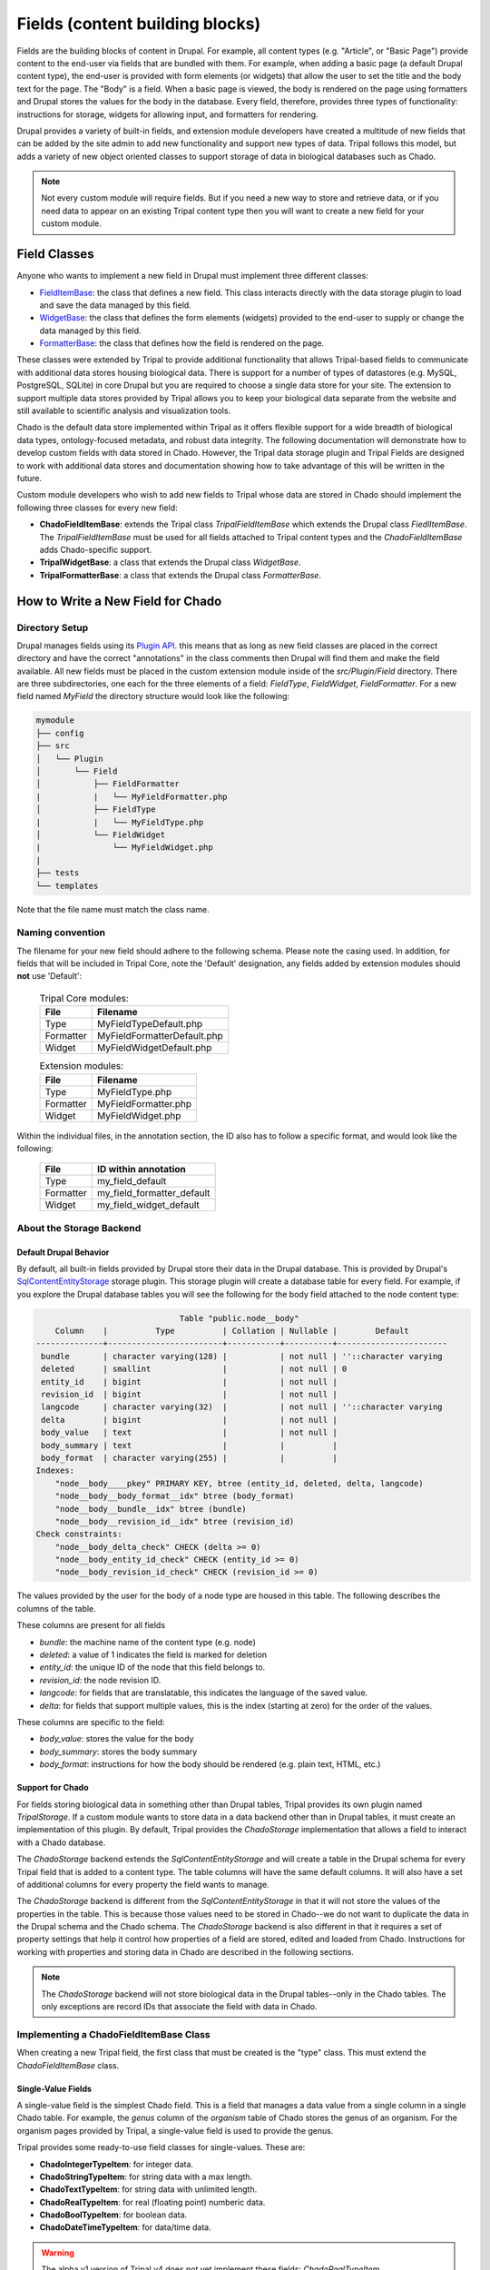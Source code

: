 
Fields (content building blocks)
==================================

Fields are the building blocks of content in Drupal. For example, all content
types (e.g. "Article", or "Basic Page") provide content to the end-user via
fields that are bundled with them.  For example, when adding a basic
page (a default Drupal content type), the end-user is provided with form
elements (or widgets) that allow the user to set the title and the body text
for the page. The "Body" is a field.  When a basic page is
viewed, the body is rendered on the page using formatters and
Drupal stores the values for the body in the database. Every
field, therefore, provides three types of functionality: instructions
for storage, widgets for allowing input, and formatters for rendering.

Drupal provides a variety of built-in fields, and extension module developers
have created a multitude of new fields that can be added by the site admin
to add new functionality and support new types of data.  Tripal follows this
model, but adds a variety of new object oriented classes to support storage
of data in biological databases such as Chado.

.. note::

  Not every custom module will require fields. But if you need a new way
  to store and retrieve data, or if you need data to appear on an existing
  Tripal content type then you will want to create a new field for your
  custom module.

Field Classes
---------------
Anyone who wants to implement a new field in Drupal must implement three
different classes:

- `FieldItemBase <https://api.drupal.org/api/drupal/core%21lib%21Drupal%21Core%21Field%21FieldItemBase.php/class/FieldItemBase/9.4.x>`_:
  the class that defines a new field. This class interacts directly with the
  data storage plugin to load and save the data managed by this field.
- `WidgetBase <https://api.drupal.org/api/drupal/core%21lib%21Drupal%21Core%21Field%21WidgetBase.php/class/WidgetBase/9.4.x>`_:
  the class that defines the form elements (widgets) provided to the end-user
  to supply or change the data managed by this field.
- `FormatterBase <https://api.drupal.org/api/drupal/core%21lib%21Drupal%21Core%21Field%21FormatterBase.php/class/FormatterBase/9.4.x>`_:
  the class that defines how the field is rendered on the page.

These classes were extended by Tripal to provide additional
functionality that allows Tripal-based fields to communicate with additional
data stores housing biological data. There is support for a number of
types of datastores (e.g. MySQL, PostgreSQL, SQLite) in core Drupal but you are
required to choose a single data store for your site. The extension to support
multiple data stores provided by Tripal allows you to keep your biological data
separate from the website and still available to scientific analysis and
visualization tools.

Chado is the default data store implemented within Tripal as it offers flexible
support for a wide breadth of biological data types, ontology-focused metadata,
and robust data integrity. The following documentation will demonstrate how to
develop custom fields with data stored in Chado. However, the Tripal data storage
plugin and Tripal Fields are designed to work with additional data stores and
documentation showing how to take advantage of this will be written in the future.

Custom module developers who wish to add new fields to Tripal whose data are
stored in Chado should implement the following three classes for every new field:

- **ChadoFieldItemBase**: extends the Tripal class `TripalFieldItemBase`
  which extends the Drupal class `FiedlItemBase`. The `TripalFieldItemBase`
  must be used for all fields attached to Tripal content types and the
  `ChadoFieldItemBase` adds Chado-specific support.
- **TripalWidgetBase**: a class that extends the Drupal class `WidgetBase`.
- **TripalFormatterBase**: a class that extends the Drupal class `FormatterBase`.


How to Write a New Field for Chado
------------------------------------

Directory Setup
^^^^^^^^^^^^^^^^
Drupal manages fields using its `Plugin API <https://www.drupal.org/docs/drupal-apis/plugin-api>`_.
this means that as long as new field classes are placed in the correct directory
and have the correct "annotations" in the class comments then Drupal will find them
and make the field available.  All new fields must be placed in the custom
extension module inside of the `src/Plugin/Field` directory. There are three
subdirectories, one each for the three elements of a field:
`FieldType`, `FieldWidget`, `FieldFormatter`.  For a new field named `MyField`
the directory structure would look like the following:


.. code::

  mymodule
  ├── config
  ├── src
  │   └── Plugin
  │       └── Field
  │           ├── FieldFormatter
  |           |   └── MyFieldFormatter.php
  │           ├── FieldType
  |           |   └── MyFieldType.php
  │           └── FieldWidget
  |               └── MyFieldWidget.php
  |
  ├── tests
  └── templates

Note that the file name must match the class name.

Naming convention
^^^^^^^^^^^^^^^^^

The filename for your new field should adhere to the following schema. Please note the casing used. In addition, for fields that will be included in Tripal Core, note the 'Default' designation, any fields added by extension modules should **not** use 'Default':

  .. table:: Tripal Core modules:

    +------------------+-----------------------------+
    | File             | Filename                    |
    +==================+=============================+
    | Type             | MyFieldTypeDefault.php      |
    +------------------+-----------------------------+
    | Formatter        | MyFieldFormatterDefault.php |
    +------------------+-----------------------------+
    | Widget           | MyFieldWidgetDefault.php    |
    +------------------+-----------------------------+

  .. table:: Extension modules:

    +------------------+-----------------------------+
    | File             | Filename                    |
    +==================+=============================+
    | Type             | MyFieldType.php             |
    +------------------+-----------------------------+
    | Formatter        | MyFieldFormatter.php        |
    +------------------+-----------------------------+
    | Widget           | MyFieldWidget.php           |
    +------------------+-----------------------------+ 

Within the individual files, in the annotation section, the ID also has to follow 
a specific format, and would look like the following:

  +------------------+----------------------------+
  | File             | ID within annotation       |
  +==================+============================+
  | Type             | my_field_default           |
  +------------------+----------------------------+
  | Formatter        | my_field_formatter_default |
  +------------------+----------------------------+
  | Widget           | my_field_widget_default    |
  +------------------+----------------------------+ 


About the Storage Backend
^^^^^^^^^^^^^^^^^^^^^^^^^^

Default Drupal Behavior
````````````````````````
By default, all built-in fields provided by Drupal store their data in the
Drupal database.  This is provided by Drupal's
`SqlContentEntityStorage <https://api.drupal.org/api/drupal/core%21lib%21Drupal%21Core%21Entity%21Sql%21SqlContentEntityStorage.php/class/SqlContentEntityStorage/9.4.x>`_
storage plugin. This storage plugin will create a database table for every field.
For example, if you explore the Drupal database tables you will see the
following for the body field attached to the node content type:

.. code::

                                Table "public.node__body"
      Column    |          Type          | Collation | Nullable |        Default
  --------------+------------------------+-----------+----------+-----------------------
   bundle       | character varying(128) |           | not null | ''::character varying
   deleted      | smallint               |           | not null | 0
   entity_id    | bigint                 |           | not null |
   revision_id  | bigint                 |           | not null |
   langcode     | character varying(32)  |           | not null | ''::character varying
   delta        | bigint                 |           | not null |
   body_value   | text                   |           | not null |
   body_summary | text                   |           |          |
   body_format  | character varying(255) |           |          |
  Indexes:
      "node__body____pkey" PRIMARY KEY, btree (entity_id, deleted, delta, langcode)
      "node__body__body_format__idx" btree (body_format)
      "node__body__bundle__idx" btree (bundle)
      "node__body__revision_id__idx" btree (revision_id)
  Check constraints:
      "node__body_delta_check" CHECK (delta >= 0)
      "node__body_entity_id_check" CHECK (entity_id >= 0)
      "node__body_revision_id_check" CHECK (revision_id >= 0)

The values provided by the user for the body of a node type are housed in this
table.  The following describes the columns of the table.

These columns are present for all fields

- `bundle`: the machine name of the content type (e.g. node)
- `deleted`: a value of 1 indicates the field is marked for deletion
- `entity_id`: the unique ID of the node that this field belongs to.
- `revision_id`: the node revision ID.
- `langcode`: for fields that are translatable, this indicates the language
  of the saved value.
- `delta`: for fields that support multiple values, this is the index (starting
  at zero) for the order of the values.

These columns are specific to the field:

- `body_value`:  stores the value for the body
- `body_summary`: stores the body summary
- `body_format`: instructions for how the body should be rendered (e.g. plain
  text, HTML, etc.)


Support for Chado
```````````````````
For fields storing biological data in something other than Drupal tables,
Tripal provides its own plugin named `TripalStorage`.  If a custom module wants to
store data in a data backend other than in Drupal tables, it must create an implementation
of this plugin. By default, Tripal provides the `ChadoStorage` implementation
that allows a field to interact with a Chado database.

The `ChadoStorage` backend extends the `SqlContentEntityStorage` and
will create a table in the Drupal schema for every Tripal field that is
added to a content type.  The table columns will have the same default columns.
It will also have a set of additional columns for every property the field wants
to manage.

The `ChadoStorage` backend is different from the `SqlContentEntityStorage`
in that it will not store the values of the properties in the table.  This is
because those values need to be stored in Chado--we do not want to duplicate
the data in the Drupal schema and the Chado schema.  The  `ChadoStorage`
backend is also different in that it requires a set of property settings that
help it control how properties of a field are stored, edited and loaded from
Chado. Instructions for working with properties and storing data in Chado are
described in the following sections.

.. note::

  The `ChadoStorage` backend will not store biological data in the Drupal
  tables--only in the Chado tables.  The only exceptions are record IDs that
  associate the field with data in Chado.


Implementing a ChadoFieldItemBase Class
^^^^^^^^^^^^^^^^^^^^^^^^^^^^^^^^^^^^^^^^^
When creating a new Tripal field, the first class that must be created is the
"type" class. This must extend the `ChadoFieldItemBase` class.

Single-Value Fields
`````````````````````
A single-value field is the simplest Chado field.  This is a field that manages
a data value from a single column in a single Chado table.  For example,
the `genus` column of the `organism` table of Chado stores the genus of an
organism.  For the organism pages provided by Tripal, a single-value
field is used to provide the genus.

Tripal provides some ready-to-use field classes for single-values.  These are:

- **ChadoIntegerTypeItem**: for integer data.
- **ChadoStringTypeItem**: for string data with a max length.
- **ChadoTextTypeItem**: for string data with unlimited length.
- **ChadoRealTypeItem**:  for real (floating point) numberic data.
- **ChadoBoolTypeItem**: for boolean data.
- **ChadoDateTimeTypeItem**:  for data/time data.

.. warning::

  The alpha v1 version of Tripal v4 does not yet implement these fields:
  `ChadoRealTypeItem`,  `ChadoBoolTypeItem`, `ChadoDateTimeTypeItem`

If you need to add a single-value field for your custom module then you do not
need to write your own field! You can use one of these existing field types.
See the section :ref:`Automate Adding a Field to a Content Type` for
instructions to add the field during installation of your module.

Complex Fields
````````````````
A complex field is one that manages multiple properties (or multiple values) within a single field.  An example
of a complex field is one that stores/loads the organism of a germplasm content type.
Within Chado, a record in the `stock` table is used to store germplasm data. The
`stock` table has a foreign key constraint with the `organism` table. Therefore,
a germplasm page must provide a field that allows the user to specify an organism
for saving. It should also format the organism name for display.

In practice, the `stock` table stores the numeric `organism_id` when saving
a germplasm.  We could use a single-value `ChadoIntegerTypeItem` to allow the
user to provide the numeric ID for the organism.  But, this is not practical.
Users should not be required to use a look-up table of numeric organism IDs.

Instead what we need is:

- A field that will store and load a numeric organism ID value that the
  user will never see.
- A field that has access to the genus, species, infraspecific type,
  infraspecific name, etc., of the organism.
- A widget (form element) that allows the user to select an existing organism.
- A formatter that prints the full scientific name of the organism.


Class Setup
`````````````
To create a new field, we will extend the `ChadoFieldItemBase`.  For a new
field named `MyField` we would create a new file in our module here:
`src/Plugin/Field/FieldType/MyfieldType.php`.  The following is an empty
class example:

.. code-block:: php

  <?php

  namespace Drupal\mymodule\Plugin\Field\FieldType;

  use Drupal\tripal_chado\TripalField\ChadoFieldItemBase;
  use Drupal\tripal_chado\TripalStorage\ChadoVarCharStoragePropertyType;
  use Drupal\tripal_chado\TripalStorage\ChadoIntStoragePropertyType;
  use Drupal\tripal_chado\TripalStorage\ChadoTextStoragePropertyType;
  use Drupal\tripal\TripalStorage\StoragePropertyValue;

  /**
   * Plugin implementation of Tripal string field type.
   *
   * @FieldType(
   *   id = "MyField",
   *   label = @Translation("MyField Field"),
   *   description = @Translation("An example field"),
   *   default_widget = "MyFieldWidget",
   *   default_formatter = "MyFieldFormatter"
   * )
   */
  class MyField extends ChadoFieldItemBase {

    public static $id = "MyField";

    /**
     * {@inheritdoc}
     */
    public static function defaultFieldSettings() {
      $settings = [];
      return $settings + parent::defaultFieldSettings();
    }

    /**
     * {@inheritdoc}
     */
    public function fieldSettingsForm(array $form, FormStateInterface $form_state) {
      $elements = [];
      return $elements + parent::fieldSettingsForm($form, $form_state);
    }

    /**
     * {@inheritdoc}
     */
    public static function defaultStorageSettings() {
      $settings = parent::defaultStorageSettings();
      return $settings;
    }

    /**
     * {@inheritdoc}
     */
    public function storageSettingsForm(array &$form, FormStateInterface $form_state, $has_data) {
      $elements = [];
      return $elements + parent::storageSettingsForm($form,$form_state,$has_data);
    }

    /**
     * {@inheritdoc}
     */
    public function getConstraints() {
      $constraints = parent::getConstraints();
      return $constraints;
    }

    /**
     * {@inheritdoc}
     */
    public static function tripalTypes($field_definition) {
      $entity_type_id = $field_definition->getTargetEntityTypeId();

      // Get the settings for this field.
      $settings = $field_definition->getSetting('storage_plugin_settings');
      $base_table = $settings['base_table'];

      // Determine the primary key of the base table.
      $chado = \Drupal::service('tripal_chado.database');
      $schema = $chado->schema();
      $base_schema_def = $schema->getTableDef($base_table, ['format' => 'Drupal']);
      $base_pkey_col = $base_schema_def['primary key'];

      // Return the array of property types.
      return [
        new ChadoIntStoragePropertyType($entity_type_id, self::$id,'record_id', [
          'action' => 'store_id',
          'drupal_store' => TRUE,
          'chado_table' => $base_table,
          'chado_column' => $base_pkey_col
        ]),
      ];
    }
  }

Below is a line-by-line explanation of each section of the code snippet above.

Namespace and Use Statements
``````````````````````````````

The following should always be present and specifies the namespace for this
field.

.. code-block:: php

  namespace Drupal\mymodule\Plugin\Field\FieldType;


.. note::

  Be sure to change `mymodule` in the `namespace` to the name of your module.

.. warning::

  If you misspell the `namespace` your field will not work properly.


The following "use" statements are required for all Chado fields.

.. code-block:: php

  use Drupal\tripal_chado\TripalField\ChadoFieldItemBase;
  use Drupal\tripal\TripalStorage\StoragePropertyValue;

The following "use" statements are for each type of property your class will
support. See the :ref:`Property Types` section for a listing of property
classes you could import if needed.

.. code-block:: php

  use Drupal\tripal_chado\TripalStorage\ChadoVarCharStoragePropertyType;
  use Drupal\tripal_chado\TripalStorage\ChadoIntStoragePropertyType;
  use Drupal\tripal_chado\TripalStorage\ChadoTextStoragePropertyType;


Annotation Section
````````````````````

The annotation section in the class file is the in-line comments for the class.
Note the @FieldType stanza in the comments. Drupal
uses these annotations to recognize the new field. It provides information such
as the field ID, label and description. It also indicates the default widget
and formatter class. This annotation is required.

.. code-block:: php

  /**
   * Plugin implementation of Tripal string field type.
   *
   * @FieldType(
   *   id = "MyField",
   *   label = @Translation("MyField Field"),
   *   description = @Translation("An example field"),
   *   default_widget = "MyFieldWidget",
   *   default_formatter = "MyFieldFormatter"
   * )
   */

.. warning::

   If the annotation section is not present, has misspellings or is not
   complete, the field will not be recognized by Drupal.


Class Definition
``````````````````

Next, the class definition line must extend the `ChadoFieldItemBase` class. You
must name your class the same as the filename in which it is contained (minus
the `.php` extension).

.. code-block:: php

  class MyField extends ChadoFieldItemBase {


.. warning::

    If you misspell the class name such that it is not the same as the filename
    of the file in which it is contained, then the field will not be recognized by
    Drupal.

The defaultFieldSettings() Function
`````````````````````````````````````
This is an optional function.  If your field requires some additional settings
that must be set when the field is added to a content type you can set
those here.

.. code-block:: php

  public static function defaultFieldSettings() {
    $settings = [];
    return $settings + parent::defaultFieldSettings();
  }

This function will return an associative array of all settings your field supports.
You are free to use whatever settings you want.  However, all fields in Tripal
must be mapped to a controlled vocabulary term. Therefore, Tripal will automatically
add the following settings to every field:

  - **termIdSpace**: the namespace of the controlled vocabulary of the term assigned
    to this field (e.g. GO for the Gene Ontology; SO for the Sequence Ontology).
  - **termAccession**: the accession of the term assigned to this field.

These settings are automatically attached to the field when the `parent::defaultFieldSettings()`
function is called.

As an example, the Tripal organism field sets the term ID space and accession:

.. code:: php

  public static function defaultFieldSettings() {
    $settings = parent::defaultFieldSettings();
    $settings['termIdSpace'] = 'OBI';
    $settings['termAccession'] = '0100026';
    return $settings;
  }

Not all fields will need the `termIdSpace` and `termAccession` hardcoded like
in the example above.  A field can be re-used for different terms and those
can be set with the field is added automatically. See the
:ref:`Automate Adding a Field to a Content Type` section.

The defaultStorageSettings() Function
```````````````````````````````````````
The field settings described in the previous function apply to the field. But
some settings may be needed for the storage backend. Drupal distinguishes
between field settings and field storage settings.

.. code:: php

  /**
   * {@inheritdoc}
   */
  public static function defaultStorageSettings() {
    $settings = parent::defaultStorageSettings();
    $settings['storage_plugin_settings']['base_column'] = '';
    return $settings;
  }

In the example above the first line calls ``parent::defaultStorageSettings()``.
this will retrieve the default settings for all Chado fields.  This
includes a setting named ``base_table`` in the ``storage_plugin_settings`` array.
The ``ChadoStorage`` backend requires a ``base_table`` setting to tell it what table
of Chado this field works with.  Tripal will pass to the storage backend any settings
in the ``storage_plugin_settings`` array. But you are free to add any additional
settings you would like to help manage your field, especially if those settings
help the field define how it will interact with Chado.

An example where a storage settings is needed is in the ``ChadoStringTypeItem`` field
that gets used for any single-value string mapped to a Chado table column.  Here
we must set the maximum length of the string. Here is the corresonding ``defaultStorageSettings``
function from this field:

.. code:: php

  public static function defaultStorageSettings() {
    $settings = parent::defaultStorageSettings();
    $settings['max_length'] = 255;
    $settings['storage_plugin_settings']['base_table'] = '';
    $settings['storage_plugin_settings']['base_column'] = '';
    return $settings;
  }

The storageSettingsForm() Function
````````````````````````````````````
If a field needs input from the user to provide values for settings, then the
`storageSettingsForm()` function can be implemented.  Add the form
elements needed for the user to provide values.

For example, the `ChadoStringTypeItem` field wants to allow the site admin to
set the maximum string length.

.. code:: php

  public function storageSettingsForm(array &$form, FormStateInterface $form_state, $has_data) {
    $elements = [];
    $elements['max_length'] = [
      '#type' => 'number',
      '#title' => t('Maximum length'),
      '#default_value' => $this->getSetting('max_length'),
      '#required' => TRUE,
      '#description' => t('The maximum length of the field in characters.'),
      '#min' => 1,
      '#disabled' => $has_data,
    ];
    return $elements + parent::storageSettingsForm($form,$form_state,$has_data);
  }

The site admin will be able to change the storage settings if they:

- Navigate to `Structure > Tripal Content Types`
- Choose the `Manage fields` option in the dropdown next to the Tripal content type.
- Choose the `Edit` option in the dropdown next to a field of type "Chado String Field Type"
- Clicking on the `Settings` tab.

.. warning::

  The key of the `$elements` array must match the name of the setting.  In the
  example code above, notice that "max_length" is used in the elements
  array and is the name of the setting.

.. note::

  Site admins can change storage settings for a field only before it is used.
  Once the field is used to store data on a live entity, storage settings are
  fixed.

The fieldSettingsForm() Function
``````````````````````````````````
The `fieldSettingsForm()` functions in the same was as the `storageSettingsForm()`
function but for the field settings.


The getConstraints() Function
```````````````````````````````
The `getConstraints()` function is used to provide a set of constraints to
ensure that values provided to fields are appropriate. You can read more
about defining validation contraints for fields
`here <https://www.drupal.org/docs/drupal-apis/entity-api/entity-validation-api/defining-constraints-validations-on-entities-andor-fields>`_.

For following code example, is from the `ChadoStringTypeItem` field. It wants
to ensure that that max length of the string is not exceeded.

.. code:: php

  public function getConstraints() {
    $constraints = parent::getConstraints();
    if ($max_length = $this->getSetting('max_length')) {
      $constraint_manager = \Drupal::typedDataManager()->getValidationConstraintManager();
      $constraints[] = $constraint_manager->create('ComplexData', [
        'value' => [
          'Length' => [
            'max' => $max_length,
            'maxMessage' => t('%name: may not be longer than @max characters.', [
              '%name' => $this
              ->getFieldDefinition()
              ->getLabel(),
              '@max' => $max_length,
            ]),
          ],
        ],
      ]);
    }
    return $constraints;
  }

The tripalTypes() Function
````````````````````````````

The `tripalTypes()` function is used to specify the property types that this
field will manage.  A field may house as many properties as it needs. For
example, the organism field that may appear on a stock page needs to track the
genus, species, infraspecific type, and infraspecific name for an organism.
These can be tracked using properties. Each property is of a
specific type such as string, text, integer, etc. This function is used to define the property types.
A property type is actually an object, thus, this function returns an array of property type
objects. See the :ref:`Property Types` section below for more information about
these object classes.

In the code block below you can see the steps where the field settings are
retrieved, and then used to create an array containing a single property.
More about properties is described in the next section.

.. code-block:: php

  public static function tripalTypes($field_definition) {
    $entity_type_id = $field_definition->getTargetEntityTypeId();

    // Get the settings for this field.
    $settings = $field_definition->getSetting('storage_plugin_settings');
    $base_table = $settings['base_table'];

    // Determine the primary key of the base table.
    $chado = \Drupal::service('tripal_chado.database');
    $schema = $chado->schema();
    $base_schema_def = $schema->getTableDef($base_table, ['format' => 'Drupal']);
    $base_pkey_col = $base_schema_def['primary key'];

    // Return the array of property types.
    return [
      new ChadoIntStoragePropertyType($entity_type_id, self::$id,'record_id', [
        'action' => 'store_id',
        'drupal_store' => TRUE,
        'chado_table' => $base_table,
        'chado_column' => $base_pkey_col
      ]),
    ];
  }


Property Types
````````````````

As was introduced in the :ref:`The tripalTypes() Function` section above, each
field must define the set of properties that it will manage. The set of property
types is returned by the `tripalTypes()` function.

Tripal provides a variety of property type classes that you will use to define these
properties.  These are named after PostgreSQL column types:

- **ChadoBoolStoragePropertyType**: a boolean property.
- **ChadoDateTimeStoragePropertyType**: a date/time property.
- **ChadoIntStoragePropertyType**: an integer property.
- **ChadoRealStoragePropertyType**: a floating point property.
- **ChadoTextStoragePropertyType**: an unlimited string property.
- **ChadoVarCharStoragePropertyType**: a string property with a maximum length.

All of these classes can be instantiated with four arguments:

- The entity type ID:  the unique ID for the entity type.
- The field ID:  the unique ID of the field this property belongs to.
- The property "key": a unique key for this property.
- The property settings: an array of settings for this property. See the :ref:`Property Settings`
  section below for more information on how to specify the property settings array.


Property Settings
```````````````````

The :ref:`Property Types` section above indicated that each property type class
has a fourth argument that provides settings for the property.  These settings
are critical for describing how the property is managed by the ``ChadoStorage``
backend. The settings are an associative array of key-value pairs that specify an
"action" to perform for each property and corresponding helper information.  The
following actions can be used:

- **store_id**: indicates that the value of this property will hold the
  record ID (or primary key ID) of the record in the base table of Chado. Common
  base tables include: analysis, feature, stock, pub, organism. This action
  uses the following key/value pairs:

  - **chado_table**: (required) the name of the table that this property will
    get stored in. This will always be the base table name (e.g. feature).
  - **chado_column**: (required) the name of the column in the table where This
    property value will get stored. This will always be the primary key of the
    base table (e.g., feature_id).

- **store_link**: indicates that the value of this property will hold the
  value of a foreign key ID to the base table.  A property with this action
  is required for fields that provide ancillary information about a record
  but that information is not stored in a column of the base table, but instead
  in a linked table.  Examples for such a situation would be
  values from property table: e.g., analysisprop, featureprop, stockprop, etc.
  This action uses the following key/value pairs:

  - **chado_table**: (required) the name of the linked table (e.g. analysisprop)
  - **chado_column**: (required) the name of the foreign key column that
    links to the base table (e.g. analysis_id)
  - **drupal_store**: (requited) this setting should always be TRUE for this action.
    This forces Tripal to store this value in the Drupal field tables. Without
    this, Tripal cannot link the fields in Drupal with a base record.

- **store_pkey**: indicates that the value of this property will hold the
  primary key ID of a linked table.  As with the ``store_link`` action, a
  property with this action is required for fields that provide ancillary information about a record
  but that information is not stored in a column of the base table, but instead
  in a linked table.  Examples for such a situation would be
  values from property table: e.g., analysisprop, featureprop, stockprop, etc.
  This action uses the following key/value pairs:

  - **chado_table**: (required) the name of the linked table (e.g. analysisprop)
  - **chado_column**: (required) the name of the primary key column that
    links to the base table (e.g. analysisprop_id)
  - **drupal_store**: (requited) this setting should always be TRUE for this action.
    This forces Tripal to store this value in the Drupal field tables. Without
    this, Tripal cannot link the fields in Drupal with a base record.

- **store**: indicates that the value of this property should be stored in the
  Chado table. This action uses the following key/value pairs:

  - **chado_table**: (required) the name of the table that this property will
    get stored in.
  - **chado_column**: (required) the name of the column in the table where this
    property value will get stored.
  - **delete_if_empty**: (optional) if TRUE and this field is for ancillary data
    then the ancillary record should be removed if this value is empty.
  - **empty_value**:  (optional) the value that indicates an empty state.  This
    could be ``0``, an empty string or NULL.  Whichever is appropriate for the
    property.  This value is used in conjunction with the **delete_if_empty**
    setting.

- **join**: indicates that the value of this property is obtained by joining
  the record ID in the property with the **store_id** action with another table in Chado.

  - **path**: (required) the sequence of joins that should be performed.

    - For example if the base table for the record is `feature` and we want to
      join on the `organism_id` to get the spcies then the path would be:
      `feature.organism_id>organism.organism_id`.
    - Separate multiple joins with a semicolon. For example to get the
      infraspecific name of an organism:
      `feature.organism_id>organism.organism_id;organism.type_id>cvterm.cvterm_id`.

  - **chado_column**: (required) the name of the column from the last join that will
    contain the value for this field.
  - **as**: (optional) to prevent a naming conflict in the SQL that the
    `ChadoStorage` backend will generate, you can rename the `chado_column`
    with a different name.

- **replace**:  indicates that the value of this property is a tokenized string
  and should be replaced with values from other properties.

  - **template**: (required) a string containing the value of the field. The
    string should contain tokens that will be replaced by values of other properties.  Tokens are
    surrounded by square brackets and contain the keys of other properties. For example.
    if the keys for other properties are "genus", "species", "iftype", "ifname" you can
    create a property that builds the full scientific name of an organism with the
    following template string:
    "<i>[genus] [species]</i> [iftype] [ifname]".

- **function**:  indicates that the value of this property will be set by a
  callback function.

    - *Currently not implemented in Alpha release v1*

As an example, let's look at the ``tripalTypes()`` function of the field that
allows an end-user to add an organism to content.  This code is found
in the ``tripal_chado\src\Plugin\Field\FieldType\obi__organism.php`` file of
Tripal:

.. code:: php

  public static function tripalTypes($field_definition) {
    $entity_type_id = $field_definition->getTargetEntityTypeId();

    // Get the length of the database fields so we don't go over the size limit.
    $chado = \Drupal::service('tripal_chado.database');
    $schema = $chado->schema();
    $organism_def = $schema->getTableDef('organism', ['format' => 'Drupal']);
    $cvterm_def = $schema->getTableDef('cvterm', ['format' => 'Drupal']);
    $genus_len = $organism_def['fields']['genus']['size'];
    $species_len = $organism_def['fields']['species']['size'];
    $iftype_len = $cvterm_def['fields']['name']['size'];
    $ifname_len = $organism_def['fields']['infraspecific_name']['size'];
    $label_len = $genus_len + $species_len + $iftype_len + $ifname_len;

    // Get the base table columns needed for this field.
    $settings = $field_definition->getSetting('storage_plugin_settings');
    $base_table = $settings['base_table'];
    $base_schema_def = $schema->getTableDef($base_table, ['format' => 'Drupal']);
    $base_pkey_col = $base_schema_def['primary key'];
    $base_fk_col = array_keys($base_schema_def['foreign keys']['organism']['columns'])[0];

    // Return the properties for this field.
    return [
      new ChadoIntStoragePropertyType($entity_type_id, self::$id, 'record_id', [
        'action' => 'store_id',
        'drupal_store' => TRUE,
        'chado_table' => $base_table,
        'chado_column' => $base_pkey_col
      ]),
      new ChadoIntStoragePropertyType($entity_type_id, self::$id, 'organism_id', [
        'action' => 'store',
        'chado_table' => $base_table,
        'chado_column' => $base_fk_col,
      ]),
      new ChadoVarCharStoragePropertyType($entity_type_id, self::$id, 'label', $label_len, [
        'action' => 'replace',
        'template' => "<i>[genus] [species]</i> [infraspecific_type] [infraspecific_name]",
      ]),
      new ChadoVarCharStoragePropertyType($entity_type_id, self::$id, 'genus', $genus_len, [
        'action' => 'join',
        'path' => $base_table . '.organism_id>organism.organism_id',
        'chado_column' => 'genus'
      ]),
      new ChadoVarCharStoragePropertyType($entity_type_id, self::$id, 'species', $species_len, [
        'action' => 'join',
        'path' => $base_table . '.organism_id>organism.organism_id',
        'chado_column' => 'species'
      ]),
      new ChadoVarCharStoragePropertyType($entity_type_id, self::$id, 'infraspecific_name', $ifname_len, [
        'action' => 'join',
        'path' => $base_table . '.organism_id>organism.organism_id',
        'chado_column' => 'infraspecific_name',
      ]),
      new ChadoIntStoragePropertyType($entity_type_id, self::$id, 'infraspecific_type', [
        'action' => 'join',
        'path' => $base_table . '.organism_id>organism.organism_id;organism.type_id>cvterm.cvterm_id',
        'chado_column' => 'name',
        'as' => 'infraspecific_type_name'
      ])
    ];
  }

The Tripal organism property is used to associate an organism
to a base record that has an ``organism_id`` column in the Chado table.  We only
need to store the ``organism_id`` to make this work, but again, requiring an
end-user to enter a numeric organism is not ideal. Also we want our formatter
to print a nicely formatted scientific name for the organism.  We need more
properties.

In the code above, we create seven properties for this field.  As required we
must have a property that uses the action ``store_id`` that will house the
record ID (e.g., feature.feature_id).  Because this field is supposed to
store the ``organism_id`` for the feature, stock, etc., we have a property that
uses the action ``store`` and maps to the ``organism_id`` column of the table.

We also have a variety of properties with a join action.  These are used to
join on the base table to get information such as the genus, species,
and infraspecific type.  Lastly, we have a property with the action ``replace``
that uses a tokenized string to create a nicely formatted scientific name for
the organism.


Implementing a TripalWidgetBase Class
^^^^^^^^^^^^^^^^^^^^^^^^^^^^^^^^^^^^^^^

.. warning::

  This documentation is still being developed. In the meantime there are examples
  in the Tripal core codebase. Specifically, look in the
  `tripal_chado/src/Plugin/Field/FieldWidget` directory.

Implementing a TripalFormatterBase Class
^^^^^^^^^^^^^^^^^^^^^^^^^^^^^^^^^^^^^^^^^^

.. warning::

  This documentation is still being developed. In the meantime there are examples
  in the Tripal core codebase. Specifically, look in the
  `tripal_chado/src/Plugin/Field/FieldFormatter` directory.

Automate Adding a Field to a Content Type
------------------------------------------

.. warning::

  This documentation is still being developed. In the meantime there are
  examples for programmatically adding TripalFields in the Tripal core codebase.
  Specifically, look in the Chado Preparer class in
  `tripal_chado/src/Task/ChadoPreparer.php`.

What About Fields not for Chado?
---------------------------------

.. warning::

  This documentation is still being developed. Currently ChadoStorage provides
  an example for implementing the TripalStorage data store extension. It can be
  found in `tripal_chado/src/Plugin/TripalStorage/ChadoStorage.php`.

